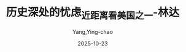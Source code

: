 :PROPERTIES:
:ID:       e15b2a32-a1eb-4241-b729-8dac33238b6c
:END:
#+TITLE: 历史深处的忧虑_近距离看美国之一-林达
#+AUTHOR: Yang,Ying-chao
#+DATE:   2025-10-23
#+OPTIONS:  ^:nil H:5 num:t toc:2 \n:nil ::t |:t -:t f:t *:t tex:t d:(HIDE) tags:not-in-toc
#+STARTUP:  oddeven lognotestate
#+SEQ_TODO: TODO(t) INPROGRESS(i) WAITING(w@) | DONE(d) CANCELED(c@)
#+TAGS:     noexport(n)
#+EXCLUDE_TAGS: noexport
#+FILETAGS: :笔记:lishishenchu:note:ireader:unwashed:

* Unwashed Entries                                                  :noexport:

- 43-47, 标注, 2025 年 10 月 14 日星期二 下午 6:39:09
  #+BEGIN_QUOTE md5: 957f5be67443ced023ab6e37b0a024a4
  好像在作出举手相迎或严词相拒的决定之前，还有一段相当艰苦而漫长的互相了解的路必须去走。否则，轻易称“是”
  显得没有根据，动辄言“不”也容易文不对题。更何况，历史已经规定了它们不可能永远回避。它们都已尝试过这样做，但是，
  眼看着毫无结果，于是，它们又试图相互走近。有时，如果不暂时和自己的习惯思维方式生生拉开一段距离，
  就无法在相互了解的路上走出一步。
  #+END_QUOTE

- 141-144, 标注, 2025 年 10 月 14 日星期二 下午 6:47:56
  #+BEGIN_QUOTE md5: 74afb2994dede36b425fc3955be8cad9
  印象最深的是他们自由自在很放松的心态。“刷盘子”就“刷盘子”，“扛大包”就“扛大包”，美国青年不会在打工时，
  因为觉得自己“屈才”了而痛感命运不公，怨天怨地或自怨自艾。对一个临时工作，他们只在意工资的高低，
  一点没有什么贵贱之想。
  #+END_QUOTE

- 141-145, 标注, 2025 年 10 月 14 日星期二 下午 6:48:21
  #+BEGIN_QUOTE md5: 907849ec2aeb8f716cfdb90e4dfda302
  印象最深的是他们自由自在很放松的心态。“刷盘子”就“刷盘子”，“扛大包”就“扛大包”，美国青年不会在打工时，
  因为觉得自己“屈才”了而痛感命运不公，怨天怨地或自怨自艾。对一个临时工作，他们只在意工资的高低，
  一点没有什么贵贱之想。也许中午为别人端盘子，收别人的小费，到了晚上，坐在酒吧里，就是别人为他服务，
  付给别人小费。他们根本意识不到这里有什么区别。
  #+END_QUOTE

- 193-194, 标注, 2025 年 10 月 14 日星期二 下午 10:54:33
  #+BEGIN_QUOTE md5: 5c1e919297bf2fa2a4e9a156682fd33b
  在大厅里，有一个设计非常聪明的展品，从一个角度看，它是一面巨大的美国国旗，从另外一个角度看，
  它是成百上千世界上各个不同种族的移民照片。它告诉你，这些人的总和，就是美国。
  #+END_QUOTE

- 221-222, 标注, 2025 年 10 月 14 日星期二 下午 10:57:07
  #+BEGIN_QUOTE md5: 360bc939a76c9f7d9f7a244028954f09
  实际上，一些华裔看不起黑人，常常只是因为黑人比他们穷；他们讨厌犹太人，常常只是嫉妒犹太人比他们更有成就。
  #+END_QUOTE

- 264-267, 标注, 2025 年 10 月 14 日星期二 下午 11:02:40
  #+BEGIN_QUOTE md5: 463039b6903a70124080e94043597904
  来这里以前，我们对美国是世界各民族的大熔炉之类的说法也是耳熟得很，可是，从来没有设身处地想过，
  在这么一个大熔炉里头，怎么个活法？到了这里，有的美国人说，这不是“大熔炉”，这是一个“蔬菜沙拉锅”，
  在里头搅拌了半天，青菜还是青菜，萝卜还是萝卜。不管是“大熔炉”也好，是“蔬菜沙拉锅”也好，真的置身其中，
  那种怪怪的感觉真不由你不时时感叹不已。
  #+END_QUOTE

- 377-380, 标注, 2025 年 10 月 15 日星期三 上午 7:57:01
  #+BEGIN_QUOTE md5: 6c8a851740356cc8e8d76150fc3a9378
  华裔同情的焦点几乎全部在这一对“不幸的父母”身上，觉得他们孩子已经被带走了，居然还要面临一场官司，确实不幸之极。
  但是，美国的法律在这一类的问题上，关注的焦点几乎全部在孩子一边。它也有它的道理：孩子还不能保护自己，
  法律当然要站在孩子这一边。
  #+END_QUOTE

- 386-388, 标注, 2025 年 10 月 15 日星期三 上午 7:57:42
  #+BEGIN_QUOTE md5: 3842b22ddbc8ea5d2374500538b95825
  我们在中国进一个工作单位所填的正常表格，上面总是有年龄、籍贯、性别、民族、本人成分、家庭成分、何时入团、
  何时入党、何年何时何地受过何种处分等等条款，如果，在美国一个雇主给你递上这么一张表格，你拿着就可以对他说
  “咱们法庭上见”了。
  #+END_QUOTE

- 397-398, 标注, 2025 年 10 月 15 日星期三 上午 8:02:38
  #+BEGIN_QUOTE md5: e7622302eb45ce361d29f8cc5795ea72
  1967 年的“雇员年龄歧视法”，又规定了不得对年龄四十岁以上的公民在雇用上歧视，从此，雇主就连年龄也不能打听了。
  #+END_QUOTE

- 383-386, 标注, 2025 年 10 月 15 日星期三 上午 8:05:00
  #+BEGIN_QUOTE md5: 308eec0b563bcc31611b19824ef15ced
  对于美国这样一个典型的资本主义社会，当老板的是不是就非常自由呢？我举一个例子：如果你找工作去面试，
  雇主问你的年龄，是违法的；问你是不是有什么残疾，是违法的；问你的婚姻状况，是违法的；问你的出生地和移民情况，
  是违法的；问你有没有孩子，是违法的；问你是否被逮捕过，是违法的……
  #+END_QUOTE

- 407-408, 标注, 2025 年 10 月 15 日星期三 上午 8:09:30
  #+BEGIN_QUOTE md5: aa686a670d1ed889bbcd3956fa28c890
  1991 年，美国再一次制定新的民权法案。把雇主和雇员在发生民权官司时，提供证据的负担重新放到雇主一边。
  #+END_QUOTE

- 449-451, 标注, 2025 年 10 月 15 日星期三 上午 8:12:57
  #+BEGIN_QUOTE md5: 6f2d49813ae497987d98fa06f2d397a0
  你进入一个地区生活，也就必须遵从这个地方人民的公约，如果你不喜欢，你有搬家的自由，但是没有在当地违法的“自由”。
  #+END_QUOTE

- 445-446, 标注, 2025 年 10 月 15 日星期三 上午 8:13:08
  #+BEGIN_QUOTE md5: be8da36f005f71e68719493a99069b44
  这些法律法规对于美国人，是一个个不同地区的人们共同生活的公约，地方法律的改变，往往需要经过当地的公民投票。
  #+END_QUOTE

- 451-452, 标注, 2025 年 10 月 15 日星期三 上午 8:13:26
  #+BEGIN_QUOTE md5: 1252fbb6620244f5bcbb266256c3dc1f
  在美国多如牛毛的法律之下，我们发现，中国人常常以“好”、“不好”、“坏”这样的字眼去作道德评判的事情，
  在这里往往是通过立法尽量把它归入法律的范畴，并且使之深入人心。
  #+END_QUOTE

- 453-454, 标注, 2025 年 10 月 15 日星期三 上午 8:13:37
  #+BEGIN_QUOTE md5: a0f7de5eef3764761b4bec5d7525735c
  和美国人聊天，立即发现我们和他们之间有一个很大差别，就是我们在评论一件事情“好”和“不好”的时候，
  他们经常只是简单地说：“这是合法的”以及“这是非法的”。
  #+END_QUOTE

- 451-454, 标注, 2025 年 10 月 15 日星期三 上午 8:13:48
  #+BEGIN_QUOTE md5: 9fc6faedb6c61b8cfbca068ce595b431
  在美国多如牛毛的法律之下，我们发现，中国人常常以“好”、“不好”、“坏”这样的字眼去作道德评判的事情，
  在这里往往是通过立法尽量把它归入法律的范畴，并且使之深入人心。所以，刚来的时候，和美国人聊天，
  立即发现我们和他们之间有一个很大差别，就是我们在评论一件事情“好”和“不好”的时候，他们经常只是简单地说：
  “这是合法的”以及“这是非法的”。
  #+END_QUOTE

- 463-467, 标注, 2025 年 10 月 15 日星期三 上午 8:15:52
  #+BEGIN_QUOTE md5: 9eacc4473382bb75527f489ec35784ec
  美国人认为，假如一个人最基本的权利能够得到保障，他就是自由的。可以自由地思想，不必担心受到禁止和压制；
  可以自由地获取各种知识和信息，不必担心受到限制；可以自由地表达自己的意见，不必担心受到威胁；
  可以自由地进行创造，不必担心受到约束；可以自由地在自己的土地上生活，不必担心家园受到入侵和破坏；
  可以在法律的范围内自由地做任何事情，不必担心受到诬陷和冤狱；而且，在这一切受到威胁的时候，可以请求法律的保护，
  甚至有权利拿起枪来捍卫自己的自由。
  #+END_QUOTE

- 486-487, 标注, 2025 年 10 月 15 日星期三 上午 8:22:41
  #+BEGIN_QUOTE md5: f8a582993ce1774696805a4e86122c67
  所以，与其说这是一场反抗殖民者的战争，还不如说这是一场官逼民反，要求地方独立自治的国内战争。
  #+END_QUOTE

- 500-502, 标注, 2025 年 10 月 15 日星期三 上午 8:24:11
  #+BEGIN_QUOTE md5: 1f137cb1c18651838e5b0499b76f7728
  也许，在当时美国人的概念中，他们已经是“自由独立的美国”了。在他们看来，总统不是什么必要条件，
  中央政府也不是什么必要条件，他们有关自由独立的美国的理想，才是一个必要条件。
  #+END_QUOTE

- 500-503, 标注, 2025 年 10 月 15 日星期三 上午 8:24:23
  #+BEGIN_QUOTE md5: 4fcf31022476c76ae14d10485ccb6d85
  也许，在当时美国人的概念中，他们已经是“自由独立的美国”了。在他们看来，总统不是什么必要条件，
  中央政府也不是什么必要条件，他们有关自由独立的美国的理想，才是一个必要条件。他们认为，
  当他们向全世界宣布他们的理想的这一天起，美国就已经建立起来了。
  #+END_QUOTE

- 510-512, 标注, 2025 年 10 月 15 日星期三 上午 8:25:25
  #+BEGIN_QUOTE md5: eb0a6e18a9c6661ea40db522b29577ad
  他们在《独立宣言》中说：“我们认为下面这些真理是不言而喻的：人人生而平等，造物主赋予他们一些不可剥夺的权利，
  其中包括生命权、自由权和追求幸福的权利，为了保障这些权利，人类才在他们中间建立政府”，
  #+END_QUOTE

- 512-514, 标注, 2025 年 10 月 15 日星期三 上午 8:26:11
  #+BEGIN_QUOTE md5: 72d05ecad65e3832ca79cdb47b5495bf
  美国的建国者通过这个宣言明确表示，政府是人民为了保护自己的天赋权利才组织起来的，一旦
  “任何形式的政府对这些目标具有破坏作用时，人民有权力改变和废除它”。
  #+END_QUOTE

- 535-537, 标注, 2025 年 10 月 15 日星期三 上午 8:32:43
  #+BEGIN_QUOTE md5: 33cfba71907383cf2d58f10be74fd8d5
  但是有一点是可以肯定的，美国的建国者确是一批真正热爱自由的理想主义者，他们的作为，
  尤其是他们在得到这个国家之后的作为，为美国成为一个自由国家奠定了基础，
  为美国人和千千万万个即将来到这个国家的移民的自由奠定了基础。
  #+END_QUOTE

- 543-545, 标注, 2025 年 10 月 15 日星期三 上午 8:34:42
  #+BEGIN_QUOTE md5: 980370d6363482364a05a10b868a936a
  他们认为，国家机器自有它自己的运转机制，只要建立起来，它就会成千上百年地运转下去。万一走上歧途，
  小小百姓根本很难与之匹敌。
  #+END_QUOTE

- 561-565, 标注, 2025 年 10 月 15 日星期三 上午 8:36:37
  #+BEGIN_QUOTE md5: ce5867abd7475487d50ed2f99dd2ef16
  权利法案》就是在这样的情况下诞生的。它旨在限制联邦政府权力的无限扩张，防止联邦政府干涉和剥夺美国人民的自由。
  从此由宪法所支撑的美国变成了一个设计精巧的结构，政府和人民时时处于互相制约的状态之中。
  这个运转结构也是美国稳定的原因之一：政府时时处于强有力的监督之下，它就不容易在错误的道路上走得太远，
  甚至发生大滑坡；同时，人民有了充分的自由，他们有了表达意愿的渠道以及宣泄情绪的出口，
  也就不容易积怨至深从而产生爆发性的破坏力。
  #+END_QUOTE

- 581-583, 标注, 2025 年 10 月 15 日星期三 上午 8:38:36
  #+BEGIN_QUOTE md5: b119b686240ab4ee332b669378afbef3
  所以，看到了美国的自由之后，我们常常说，自由实在不是什么罗曼蒂克的东西，这只不过是一个选择，
  是一个民族在明白了自由的全部含义，清醒地知道必须付出多少代价，测试过自己的承受能力之后，作出的一个选择。
  #+END_QUOTE

- 584-586, 标注, 2025 年 10 月 15 日星期三 上午 8:39:02
  #+BEGIN_QUOTE md5: 2f0ee70f46991b01a2f8f13c0a9ac7ec
  在不同的时代，自由所经受的冲击和支付的代价是不同的，人们的认识程度和承受能力也是不同的。
  当必须支付的代价超过了承受能力，人们往往会选择放弃一部分自由。自由和代价是两个分不开的话题。
  #+END_QUOTE

- 619-620, 标注, 2025 年 10 月 15 日星期三 上午 8:41:50
  #+BEGIN_QUOTE md5: 2c47567e14ef49e777b13ad7c22757d7
  但是他宁可相信那些三十年前的宣传品，也不愿意让留学生们那些扫兴的故事搅了他十九岁的乌托邦好梦。
  #+END_QUOTE

- 625-627, 标注, 2025 年 10 月 15 日星期三 上午 8:44:40
  #+BEGIN_QUOTE md5: 572bcd814df0a082e5d831833301c2f0
  的《权利法案》。它的第一条就是：“国会不得制定有关下列事项的法律：确立一种宗教或禁止信教自由；
  剥夺言论自由或出版自由；或剥夺人民和平集会及向政府要求申冤的权利。”
  #+END_QUOTE

- 625-627, 标注, 2025 年 10 月 15 日星期三 上午 8:44:44
  #+BEGIN_QUOTE md5: cb56690a090bbf93473b6c14f2778626
  的《权利法案》。它的第一条就是：“国会不得制定有关下列事项的法律：确立一种宗教或禁止信教自由；
  剥夺言论自由或出版自由；或剥夺人民和平集会及向政府要求申冤的权利。”一般认为，在整个宪法修正案中，
  这是最重要的一条。
  #+END_QUOTE

- 629-630, 标注, 2025 年 10 月 15 日星期三 上午 8:44:52
  #+BEGIN_QUOTE md5: 5e1b9c301bb52d33ed8c7f93a1104902
  宪法第一修正案的第一句，即“国会不得制定有关下列事项的法律”，简称“不得立法”条款，是美国宪法和宪法修正案的灵魂。
  #+END_QUOTE

- 644-645, 标注, 2025 年 10 月 15 日星期三 上午 8:51:25
  #+BEGIN_QUOTE md5: 2d1bcea3da653743de4e4f4c8fbfb040
  美国人心中的言论自由，与真理不真理根本不沾边。美国的《权利法案》第一修正案的关键就是：言论自由与真理完全无关。
  #+END_QUOTE

- 645-648, 标注, 2025 年 10 月 15 日星期三 上午 8:51:44
  #+BEGIN_QUOTE md5: 63c13c491317f9a7b3961b77cbbdb757
  很多国家的宪法都有言论自由这一条，并不是什么稀罕玩意儿。那么，美国的《权利法案》有什么特殊的地方呢？
  它的特点就是规定了政府不得立法剥夺这种自由。也就是说，政府不能借口紧急状态、战争状态或其他任何非常状态，
  去剥夺或限制人民的宗教、言论及出版自由。
  #+END_QUOTE

- 648-650, 标注, 2025 年 10 月 15 日星期三 上午 8:52:51
  #+BEGIN_QUOTE md5: 556d41b15829d735d3db61e4f9d25cb5
  他们认为，这些自由是基本人权，即，这是一个人与生俱来的天赋权利。如言论自由，只要是一个人，
  就有表达自己思想的权利，这跟发表言论的这个人是好人还是恶棍没有关系，
  这和表达出来的东西是真理还是谬误也毫不相干。
  #+END_QUOTE

- 648-652, 标注, 2025 年 10 月 15 日星期三 上午 8:53:08
  #+BEGIN_QUOTE md5: 4dec22aab80573eb0036b60dfb8b691d
  他们认为，这些自由是基本人权，即，这是一个人与生俱来的天赋权利。如言论自由，只要是一个人，
  就有表达自己思想的权利，这跟发表言论的这个人是好人还是恶棍没有关系，
  这和表达出来的东西是真理还是谬误也毫不相干。哪怕他的思想是彻头彻尾的谬误，哪怕假设有一种方法，
  可以鉴定出他的思想不论在过去、现在和将来都绝对是谬误，他作为一个人，还是有权利说出他的想法来。说出来，
  是合法的。
  #+END_QUOTE

- 672-674, 标注, 2025 年 10 月 15 日星期三 上午 8:56:47
  #+BEGIN_QUOTE md5: f717e8002ce5b2cd3ff6ca0f809baf4d
  马丁·路德·金是诺贝尔和平奖的获得者。他认为“手段代表了在形成之中的理想和在进行之中的目的，
  人们无法通过邪恶的手段来达到美好的目的，因为手段是种子，目的是树”。因此，他的演说一直是非常理性的。
  #+END_QUOTE

- 696-696, 标注, 2025 年 10 月 15 日星期三 上午 8:58:31
  #+BEGIN_QUOTE md5: 52f3e6a0c5fcfd83822a6952ff305576
  过激的言论同样在宪法保护的范围之内。
  #+END_QUOTE

- 738-742, 标注, 2025 年 10 月 15 日星期三 下午 12:46:26
  #+BEGIN_QUOTE md5: 63cf2f93f9de3bd4387a3f37de694a8f
  这种历史的巨大进步，和最高法院在解释宪法对于言论自由的条款时，所作出的“清楚和现实的危险测定”，以及规定这种
  “危险”以“迫在眉睫”为标准，是分不开的。如果没有这一条，只要是对美国政府不满，
  或是呼吁大家起来反对联邦政府的某项政策的言论，都很难逃脱“颠覆政府”的罪名，更不要说像美国共产党这样公然主张
  “武装斗争”的政党，也赢得一席合法地位了。有了以上的原则和标准之后，美国几乎杜绝了以言论获罪。
  #+END_QUOTE

- 743-744, 标注, 2025 年 10 月 15 日星期三 下午 12:46:48
  #+BEGIN_QUOTE md5: 883a674a9b47c882eac6bd6f40c66b6e
  美国几乎没有什么地下的秘密政党，因为不再有这个必要。“政党们”发现自己都可以堂而皇之地站在大街上，
  宣传自己哪怕是要求大家起来“暴力革命”的主张。
  #+END_QUOTE

- 743-745, 标注, 2025 年 10 月 15 日星期三 下午 12:46:59
  #+BEGIN_QUOTE md5: 1e2efb2d7da556df0af89c72e5c77669
  美国几乎没有什么地下的秘密政党，因为不再有这个必要。“政党们”发现自己都可以堂而皇之地站在大街上，
  宣传自己哪怕是要求大家起来“暴力革命”的主张。这样，也就没有了某个“地下政党”和美国联邦政府作“地下斗争”
  的所有惊险故事。所有与这种故事有关的血腥气也就都不存在了。
  #+END_QUOTE

- 754-757, 标注, 2025 年 10 月 15 日星期三 下午 1:23:52
  #+BEGIN_QUOTE md5: 894dc4af37d2c8381f87af65429a915c
  当三 K 党变得很不得人心，成了极少数的时候，竟轮到他们也想利用“言论自由”这一条来求生存了。你也许要问，像三 K
  党这样的在历史上臭名昭著的团体，也允许他们公开言论吗？我前面已经说过，美国的言论自由与言论的内容无关，
  与言论的正确与否无关，与真理还是谬误无关。
  #+END_QUOTE

- 883-886, 标注, 2025 年 10 月 15 日星期三 下午 1:35:29
  #+BEGIN_QUOTE md5: 0803800351ff422253672a1a617d2e9d
  在本世纪，美国的荷尔姆斯法官曾经就类似观点提出过很形象化的比喻，他把它称为言论的“战场化”和“市场化”。他认为，
  与其让不同的观点像在战场上一样殊死决斗，一方一定要扼杀另一方，那还不如把这些言论抛入“市场”，让他们去竞争，
  看看到底哪一种观点能被大家所接受。同意这一理论的人相信，宪法第一修正案的力量所在，
  正是让大家分享言论自由的理想和它的原则。
  #+END_QUOTE

- 880-882, 标注, 2025 年 10 月 15 日星期三 下午 1:35:38
  #+BEGIN_QUOTE md5: 2363bce0378d17f76a35664001120f02
  她说：“我憎恨他们（三 K 党）的某些作为和某些言论，但是我不憎恨这些人……我认为应该从教育中学习，
  不应该抑止任何声音。从最反面的人那里我也学到过东西。我可以不赞成某一观点，
  但是这并不意味着这一观点就不应该发表，或者说，我就不应该去听。我相信正确的观点最后终会被大家所接受。”
  #+END_QUOTE

- 892-892, 标注, 2025 年 10 月 15 日星期三 下午 1:36:15
  #+BEGIN_QUOTE md5: 7f05d3d61762a412c7b87b17653931f0
  必须听那些听不下去的话，“这正是我们必须为自由支付的代价”。
  #+END_QUOTE

- 889-891, 标注, 2025 年 10 月 15 日星期三 下午 1:36:22
  #+BEGIN_QUOTE md5: b2fa00245f590e3a5c149e4e22aefc73
  自由言论就是自由言论，对于流行观点和非流行观点都是一样的。我们不可能一边宣称这是一个自由的国家，
  一边又把言论划为可接受的和不可接受的两部分。
  #+END_QUOTE

- 889-892, 标注, 2025 年 10 月 15 日星期三 下午 1:36:30
  #+BEGIN_QUOTE md5: 7bc83cbce8d0e773935f86197b783bab
  自由言论就是自由言论，对于流行观点和非流行观点都是一样的。我们不可能一边宣称这是一个自由的国家，
  一边又把言论划为可接受的和不可接受的两部分。如果有一种检查制度可以把三 K 党从电视里剔出去，那么，
  同样的制度也许早就把马丁·路德·金的讲话从亚拉巴马州剔出去了。”必须听那些听不下去的话，
  “这正是我们必须为自由支付的代价”。
  #+END_QUOTE

- 895-896, 标注, 2025 年 10 月 15 日星期三 下午 1:36:58
  #+BEGIN_QUOTE md5: 734aa6c7bcd309270aa7f631b5ebeb88
  对于这个问题，我觉得斯蒂芬·潘弗回答得很聪明，他说：“如果你因为害怕一个不自由的时代，
  因此就不给他们言论自由的话，那么，这个不自由的时代已经开始了。是你自己给它开了头。”
  #+END_QUOTE

- 926-927, 标注, 2025 年 10 月 15 日星期三 下午 6:20:31
  #+BEGIN_QUOTE md5: b9639f1e0cf96d85cc35f7c1b31c4012
  言论自由的关键是什么呢？我想，关键就在于它的“内容中性”原则，就是要把“真理”二字坚决地摈弃在言论自由的大门之外。
  #+END_QUOTE

- 931-933, 标注, 2025 年 10 月 15 日星期三 下午 6:20:48
  #+BEGIN_QUOTE md5: 36b914ac844c8e395d3beb1fe3ed9299
  只要不坚持“言论中性”，只要以为言论自由的目的只是为了追求真理，那么，就无法避免这样的情况发生：终有一日，
  在理论和现实上，都无法阻挡一个或数个权威在手的人物，或是一群所谓的“大多数”，出来把自己宣布为“真理”，
  而扼杀别人的言论自由。
  #+END_QUOTE

- 934-936, 标注, 2025 年 10 月 15 日星期三 下午 6:24:14
  #+BEGIN_QUOTE md5: 51dc34c771f4bd14e483a1ffcd9189d7
  在美国，“言论自由”和“追求真理”之间的界限，是划得非常清楚的。在这里，这是两件完全不相干的事情。
  言论自由只有一个目的，保证每个人能够说出他自己的声音，保证这个世界永远有不同的声音。而绝不是希望到了某一天，
  人们只发出一种声音，哪怕公认为这是“真理的声音”。
  #+END_QUOTE

- 1008-1010, 标注, 2025 年 10 月 15 日星期三 下午 6:30:31
  #+BEGIN_QUOTE md5: 31780d3171d018376778a8a081d94e9a
  不知道你看了有没有吓一跳，我反正第一次看的时候，是真的问了好几遍：这样的出版物真的是合法的吗？在美国，
  确实没有人能够禁止这样的宣传，因为它只算是抽象的指导原则，而不是正在具体实施的一项恐怖行动计划，没有“迫在眉睫”
  的危险。所以，就还没有走出这个国家所规定的言论自由的范围。
  #+END_QUOTE

- 1095-1099, 标注, 2025 年 10 月 15 日星期三 下午 6:37:47
  #+BEGIN_QUOTE md5: 1e1ea69408140bd060dd03ee47c7eca2
  美国联邦调查局大楼 近九十年来，联邦调查局已经发展成了美国最大的联邦机构，每年的经费高达十五亿美元，
  拥有两万两千名雇员，六十个分局遍布全国，另有十五个国外分支机构。
  拥有全世界最大的指纹中心以及全世界最先进的实验室。它在打击美国的犯罪上起了重大作用。但是，
  美国人很少有以此感到自豪的。因为，调查机构越发达，他们越感到自由受到威胁。
  这也就是美国人对反恐怖法始终不能放心的缘故。
  #+END_QUOTE

- 1091-1093, 标注, 2025 年 10 月 15 日星期三 下午 6:37:59
  #+BEGIN_QUOTE md5: 0fb83120de964e81236b2f6bcbcb3ece
  在犯罪的攻击下，国会在 1907 年终于让步，同意成立一个二十人编制的针对国内犯罪问题的调查局。现在看来，
  国会当初的顾虑并不是毫无道理的，美国老百姓始终对联邦调查局忧心忡忡也不能说是过虑。因为，
  美国的建国者在两百年前就已经知道，
  #+END_QUOTE

- 1091-1094, 标注, 2025 年 10 月 15 日星期三 下午 6:38:04
  #+BEGIN_QUOTE md5: b60ed113a8db37edb465b42e05a9be70
  在犯罪的攻击下，国会在 1907 年终于让步，同意成立一个二十人编制的针对国内犯罪问题的调查局。现在看来，
  国会当初的顾虑并不是毫无道理的，美国老百姓始终对联邦调查局忧心忡忡也不能说是过虑。因为，
  美国的建国者在两百年前就已经知道，国家机器是有它自己的运转机制的，一旦你把它建立起来，就由不得你了。
  #+END_QUOTE

- 1108-1110, 标注, 2025 年 10 月 15 日星期三 下午 6:39:29
  #+BEGIN_QUOTE md5: 1308e659b75449f7fab658abe1d2c484
  在最近美国民意调查的结果中看到，半数以上的美国人依然回答说，他们担心联邦政府侵犯他们的隐私权。
  犯罪有可能夺去一些人的生命，但是，在联邦政府的权力扩张失控的时候，他们有可能失去整个自由。
  #+END_QUOTE

- 1107-1110, 标注, 2025 年 10 月 15 日星期三 下午 6:39:35
  #+BEGIN_QUOTE md5: 122557910f4c27cec7412150a0a54a8f
  在犯罪问题和恐怖主义节节升高，美国国会通过反恐怖法的时候，美国人民担心的是什么呢？
  在最近美国民意调查的结果中看到，半数以上的美国人依然回答说，他们担心联邦政府侵犯他们的隐私权。
  犯罪有可能夺去一些人的生命，但是，在联邦政府的权力扩张失控的时候，他们有可能失去整个自由。
  #+END_QUOTE

- 1117-1120, 标注, 2025 年 10 月 15 日星期三 下午 6:40:33
  #+BEGIN_QUOTE md5: 317c42bc1ea28f7b24fb54f96cc6f706
  其中一名嫌疑犯尼可斯的兄弟，曾经被拘留，可是证据不足马上就被释放了。当记者采访他的时候，
  他在记者面前依然是一套套的反政府理论。但是，美国人还是认为，对于没有参与“行动”的他，
  还是必须给他思想和言论的自由。对于有证据的两名嫌疑犯，美国人也还是打算保护他们作为被告的公民权利，
  为他们寻求一个公平的审判。
  #+END_QUOTE

- 1117-1119, 标注, 2025 年 10 月 15 日星期三 下午 6:40:43
  #+BEGIN_QUOTE md5: 6d9623e2e86c356aa9fe6222405b4e6a
  其中一名嫌疑犯尼可斯的兄弟，曾经被拘留，可是证据不足马上就被释放了。当记者采访他的时候，
  他在记者面前依然是一套套的反政府理论。但是，美国人还是认为，对于没有参与“行动”的他，
  还是必须给他思想和言论的自由。
  #+END_QUOTE

- 1139-1140, 标注, 2025 年 10 月 15 日星期三 下午 6:42:46
  #+BEGIN_QUOTE md5: 968579175b0fcc566a223b3626f21594
  美国的建国者对于建立庞大的国家机器始终是很有顾虑的，他们曾经在不能确定自己有能力把握它之前，
  宁可先选择不要联邦政府。
  #+END_QUOTE

- 1196-1199, 标注, 2025 年 10 月 15 日星期三 下午 6:50:13
  #+BEGIN_QUOTE md5: 5a482900de1f6ec7d46bdbf72b22e9c8
  美国除了权力的横向分割，宪法还把国家政府的权力从竖向切成三条。这是你早就知道的“三权分立”，也就是立法、
  行政和司法的绝对独立。你知道，孟德斯鸠对三权分立有过系统的论述。美国在实行三权分立的时候，做得特别彻底。
  宪法的这样一种设计，就是为了防止其中某一分支的权力过大。因此，
  总是使得每一个分支的行动都必须受到其他分支的检验。
  #+END_QUOTE

- 1229-1232, 标注, 2025 年 10 月 15 日星期三 下午 11:23:30
  #+BEGIN_QUOTE md5: dd5497b8b49ec03f3a8c4acf39fa6c25
  美国宪法的文本，二百多年来没有做过一字修改，它的基本内容非常稳定。它所增加的内容都是以“修正案”
  的形式补充进去的，《权利法案》就是整个宪法修正案的前十条。对于修正案的增加，美国国会也非常谨慎。从 1789 年以来，
  尽管曾经有三千多条修正案被提出，但是，至今为止，美国国会只通过了二十六条宪法修正案。
  #+END_QUOTE

- 1233-1234, 标注, 2025 年 10 月 15 日星期三 下午 11:24:01
  #+BEGIN_QUOTE md5: 25577ae9bc3d96b407616ca465e9428f
  你有时候会发现它有许多相互矛盾的提法和做法，这是因为它分权的结果。当初建立这个制度的人，就是要达到这样一个
  “没有一个人可以自己说了算”的效果。
  #+END_QUOTE

- 1259-1262, 标注, 2025 年 10 月 15 日星期三 下午 11:26:50
  #+BEGIN_QUOTE md5: b61bf1d6f83bf92bc489153cedb5cb84
  说起美国政府关门，还有一个有意思的小插曲。电视台在政府关门的时候采访了一些美国小朋友，
  问他们对政府关门有什么看法，一个小孩子很自然地就说，他们（指总统和议员们）拿了工资却做不好工作，
  应该把他们给解雇了。一副理所当然的“小主人”的态度，这就是美国的基本教育。
  #+END_QUOTE

- 1272-1273, 标注, 2025 年 10 月 15 日星期三 下午 11:29:07
  #+BEGIN_QUOTE md5: 6c37b627c8161bf3de4ffc307d6c9977
  美国的最高法院又是什么样的呢？法院的最高原则是司法独立，它谁也不靠，谁也不帮，谁也不听，可以说是高高在上。
  #+END_QUOTE

- 1291-1296, 标注, 2025 年 10 月 15 日星期三 下午 11:31:49
  #+BEGIN_QUOTE md5: 07c3114f12294d70459df1ebaaa72302
  所有的大法官，包括对某一项判决持反对意见的在内，都要对自己经手的每一个法案或是案子写下一段评语，
  这些评语都是作为历史文件存档的。因此，查看这些大法官的评语，不仅可以了解美国的历史案件，
  还可以看出美国对于宪法的认知进步。 每次看这些美国大法官的评语，你都可以看到思想、智慧和理性的力量。
  你可以看到，在不同的历史阶段，美国的大法官们也受到不同的历史局限，但是，在他们可能做到的范围内，
  他们已经尽了最大的努力去做理性的思考。
  #+END_QUOTE

- 1332-1334, 标注, 2025 年 10 月 16 日星期四 上午 7:37:12
  #+BEGIN_QUOTE md5: 68bec708e461de737d16e37ff5e5708c
  我有时候真的觉得这个国家不可思议，它的人种的纷杂、内容的丰富，使你感觉它是一本永远读不完的书，
  它常会意外地送你一份惊奇，你在这里可能因为种种原因感到失望，但是绝不会是因为单调。
  #+END_QUOTE

- 1391-1393, 标注, 2025 年 10 月 16 日星期四 上午 7:42:23
  #+BEGIN_QUOTE md5: a6a157bf5c5b82e8dbfc6a0f6f1e61de
  有关新闻和国家安全，美国的开国者之一托马斯·杰弗逊认为：“最终的安全是在新闻自由之中。”我想，他的意思是说，
  当一切都是公开的，一切都在全民的监督之下，就不再有阴谋，就可以最大限度地减少腐败，
  可能发生的错误决策将会尽早地被纠正，这样的国家，它的安全才是有保证的。这样
  #+END_QUOTE

- 1418-1421, 标注, 2025 年 10 月 16 日星期四 上午 7:44:58
  #+BEGIN_QUOTE md5: 60a33f95d10a7e578baee30126dd8f6a
  他们认为，整个旧的安全概念在此领域都行不通。他们引用了爱因斯坦的一段话：“通过原子能的释放，
  我们这一代给这个世界带来了自人类历史发明火以来最具变革性的力量。这个宇宙的基本能量，
  已经不再适合可以被抛弃的狭窄民族主义的概念。因为，现在已经谈不上保密，也谈不上防卫了。这一切都已经无法控制，
  除非能够唤醒人类的良知和坚韧。”
  #+END_QUOTE

- 1481-1482, 标注, 2025 年 10 月 16 日星期四 上午 7:50:42
  #+BEGIN_QUOTE md5: f9f1dd7191f7e781b68bc78849617edb
  使我们感到吃惊的，并不是一个“反恐怖法”草案所反映出来的问题，
  而是美国人对于所有的立法和案例所涉及到的公民自由和公民权利问题所持有的认真态度，
  惊叹他们的持久的顽强和理性的思索。
  #+END_QUOTE

- 1501-1504, 标注, 2025 年 10 月 16 日星期四 上午 7:52:49
  #+BEGIN_QUOTE md5: 7c83773f50a813033995bab8da2f20e2
  上，这就是美国人今天对待任何一个民权案件的基本态度。发生的任何一件侵犯公民权利的事件，他们的态度就是：
  它如果可能发生在一个美国公民身上，那么，它也就可能发生在我们自己身上。所以，在美国，对于这一类问题，
  会有很多人挺身而出。尽管他们和这一个公民并不相识，甚至，也许他们并不喜欢这个人。
  #+END_QUOTE

- 1554-1557, 标注, 2025 年 10 月 16 日星期四 上午 7:56:35
  #+BEGIN_QUOTE md5: 9d002742a928afe1f407a57208d54356
  他们中间有很多人，也并不赞成一定要以这样的方式讨论核问题，可以说，他们中的大多数人，
  都深切担忧也不愿看到政府所警告的可能发生的严重后果。但是，他们还是坚决站到了支持《进步》杂志社的一方。我感到，
  他们真正在心中无法平息的，是对于美国政府将要突破这个国家最重要的一条防线的恐惧。
  #+END_QUOTE

- 1553-1557, 标注, 2025 年 10 月 16 日星期四 上午 7:56:43
  #+BEGIN_QUOTE md5: 4c7cff99409a8f933684859f29c13779
  ，他们所在乎的，不仅是一篇文章作者的权利，也不仅是一个杂志社的权利，尽管他们很看重这种权利。他们中间有很多人，
  也并不赞成一定要以这样的方式讨论核问题，可以说，他们中的大多数人，
  都深切担忧也不愿看到政府所警告的可能发生的严重后果。但是，他们还是坚决站到了支持《进步》杂志社的一方。我感到，
  他们真正在心中无法平息的，是对于美国政府将要突破这个国家最重要的一条防线的恐惧。
  #+END_QUOTE

- 1561-1564, 标注, 2025 年 10 月 16 日星期四 上午 7:57:38
  #+BEGIN_QUOTE md5: 22a4fdaaece983843cd22b120fce671b
  你经常问的问题是：什么是美国的自由。我最想告诉你的总是：什么是美国自由的代价。在新闻自由这个问题上，
  如果忽略一些次要的问题和争执，将会对新闻自由形成最大威胁的，就是国家利益。因为在上述案件中你可以看到，
  真正能够对新闻自由构成威胁，真正有可能迫使新闻自由让步的，就是国家利益。可以说，在某种意义上，
  新闻自由和国家利益是互为代价的。美国人始终站在两难之间，安全与自由。
  #+END_QUOTE

- 1576-1577, 标注, 2025 年 10 月 16 日星期四 上午 7:59:12
  #+BEGIN_QUOTE md5: 4e1ff6355b61cdbc2cd8b8aec53b8d1a
  因此，一旦“国家利益”这个重磅炸弹能够有朝一日炸开宪法第一修正案的一个缺口，
  整个美国的新闻自由就很可能全线崩溃了。
  #+END_QUOTE

- 1581-1584, 标注, 2025 年 10 月 16 日星期四 上午 8:01:20
  #+BEGIN_QUOTE md5: 49afbddcf5367b64cd58154360eb1052
  他们认为，这个社会从根本上的运作正常，才是他们继续这样自由自在生活下去的保障，
  而新闻监督是整个游戏规则在操作过程中最强有力的约束力量。如果没有这样的约束，一个聚集了巨大财富的美国政府，
  会迅速腐败下去，一个拥有强大权势的美国政府，会很容易地制造一些借口，轻易地拿走老百姓的那点自由。
  这是二百多年来，他们感到真正应该害怕的东西。
  #+END_QUOTE

- 1620-1623, 标注, 2025 年 10 月 16 日星期四 上午 8:05:05
  #+BEGIN_QUOTE md5: 213b1053549cdfe6a44c70117088cf45
  最高法院一致通过推翻了初级法院的判决。并且，针对公职人员提出的诽谤案，第一次宣布了一条非常重要的原则，就是，
  当公职人员遇到不实的批评而受到伤害的时候，他不能以诽谤罪要求赔偿金，除非他能够提出证据，证明这是出于
  “真实的恶意”。
  #+END_QUOTE

- 1624-1625, 标注, 2025 年 10 月 16 日星期四 上午 8:05:22
  #+BEGIN_QUOTE md5: 9be23b13e37e7bcc764f7a5b6a4af2b6
  法庭同时指出：在自由辩论中，发生失误是不可避免的，必须保护新闻界有“喘气的空间”，使他们有可能生存下去。
  #+END_QUOTE

- 1625-1626, 标注, 2025 年 10 月 16 日星期四 上午 8:05:39
  #+BEGIN_QUOTE md5: d63e77d145143540af64becadecd7e8b
  在三年以后的另外两个案子中，美国最高法院又把这一原则从“公职人员”扩大到了“公众人物”。
  #+END_QUOTE

- 1624-1626, 标注, 2025 年 10 月 16 日星期四 上午 8:05:52
  #+BEGIN_QUOTE md5: 01a9f618e8866f6364ecfbc5a1d494f8
  法庭同时指出：在自由辩论中，发生失误是不可避免的，必须保护新闻界有“喘气的空间”，使他们有可能生存下去。
  在三年以后的另外两个案子中，美国最高法院又把这一原则从“公职人员”扩大到了“公众人物”。在 1986 年，
  这一原则再一次扩大到“卷入公众事物”的普通人。
  #+END_QUOTE

- 1634-1635, 标注, 2025 年 10 月 16 日星期四 上午 8:07:04
  #+BEGIN_QUOTE md5: 89d12e9f4b1f706ed8752d3b12b98ff6
  诽谤罪被陪审团否决了。他们的理由是，这种东西一看就知道是胡闹的，根本不会有人当真，也就谈不上什么诽谤。
  #+END_QUOTE

- 1647-1652, 标注, 2025 年 10 月 16 日星期四 上午 8:09:19
  #+BEGIN_QUOTE md5: 453f2100a34b3eac1c73d0e199b2bd46
  这个案子的首席法官讲的一段话让我一直很难忘记。公众人物是经常受到讽刺挖苦、漫画化甚至丑化的。他说，
  考虑到宪法第一修正案的普遍原则，我根本就没打算提供一个例外，让它在这种事情的对错中间划上一条界限。也就是说，
  对于美国的最高法院，诽谤罪问题的解决毕竟是有一个明确的目标的，这就是宪法第一修正案所寻求的目标，
  确保新闻监督的功能，以维持社会的健康正常运作。因此，在最高法院判案的时候，就可以避开细节的纠缠，
  避开在低一层次的是与非之间划界限，而做出高一层次的原则性判决。
  #+END_QUOTE

- 1669-1671, 标注, 2025 年 10 月 16 日星期四 上午 8:11:49
  #+BEGIN_QUOTE md5: e2608a7936d9aabeb33e90b73097e000
  色情读物也受到宪法第一修正案的保护，同在言论自由的范围之内。我已经介绍过，言论自由的关键是言论的“内容中性”，
  对于各种宣传，它只是简单地交给民众自己去判断。
  #+END_QUOTE

- 1750-1752, 标注, 2025 年 10 月 16 日星期四 上午 8:19:07
  #+BEGIN_QUOTE md5: 26b95b3949007009da5698f4f2576536
  各大软件公司也在设计各种管制软件。最近设计出来的一种软件，五十美元一个，是家用的。
  家长们可以用来装在自己的电脑里，据说基本上可以阻挡所有的色情信息。这样的东西出得很快，因为准保能挣钱。
  #+END_QUOTE

- 1752-1752, 笔记, 2025 年 10 月 16 日星期四 上午 8:19:31
  #+BEGIN_QUOTE md5: 17e0070ff0a11dd471d60c60033fe83f
  绿坝 哈哈
  #+END_QUOTE

- 1792-1796, 标注, 2025 年 10 月 16 日星期四 上午 8:53:19
  #+BEGIN_QUOTE md5: 8de25cd98541fb056d2f92395e14b457
  这里，政党只是一种团体，同样的团体在美国有成千上万，有宗教团体、学术团体，由各种各样目标、观点、信仰、
  兴趣等等原因而凑在一起的团体。它们之间，有大小的区别，而没有什么贵贱高下之别。在美国人的概念里，政党，
  只不过是对美国的各项方针政策目标有兴趣而凑在一起的一帮人而已，也是诸多团体中的一种。在层次上，
  一个党员并不比一个“鲸鱼协会”或“野狼协会”会员显得更“高级”。
  #+END_QUOTE

- 1974-1976, 标注, 2025 年 10 月 16 日星期四 下午 1:27:46
  #+BEGIN_QUOTE md5: 041f1764bec08ee3c1bfe40d81200656
  人们只是围绕着两百多年前定下的原则，尽他们的努力去实行。每一个时代都有它的限制，也都会带来它的新问题。也许，
  重要的并不是今天的认识，而是不断思考和认识的过程。
  #+END_QUOTE

- 1974-1976, 标注, 2025 年 10 月 16 日星期四 下午 1:27:53
  #+BEGIN_QUOTE md5: 6a9ed420e3c0aa7be004c0d3be486faa
  在美国有许多问题都并没有一个最终的定论。人们只是围绕着两百多年前定下的原则，尽他们的努力去实行。
  每一个时代都有它的限制，也都会带来它的新问题。也许，重要的并不是今天的认识，而是不断思考和认识的过程。
  #+END_QUOTE

- 2161-2166, 标注, 2025 年 10 月 17 日星期五 上午 8:50:28
  #+BEGIN_QUOTE md5: df66eef809dfe149f3fcbf8a4f688357
  在美国首都华盛顿的一个广场上，曾经有人发起了这样一个活动。让全国所有的不论由于什么原因而成为枪下冤魂的亲属，
  将他们死去的亲人留下的一双鞋子放在这个广场上。那无边无际的鞋看着是那么触目惊心。有的粗犷结实，有的艳丽纤巧，
  有的稚嫩柔软，诉说着一个个突然中断了的人生。美国人民站在这一双双鞋前面，
  一切别人对于这块土地上所发生的枪支犯罪的指责、好奇、嘲笑和攻击，都变得很远很轻，
  只有这一双双鞋所盛着的一个个灵魂是真实和沉重的。因为这痛苦是他们自己的，
  这代价是他们为自己所选择的自由所支付的。
  #+END_QUOTE

- 2183-2184, 标注, 2025 年 10 月 17 日星期五 下午 11:16:01
  #+BEGIN_QUOTE md5: 4d43aa4fa5883f0c7e55d27229ac9202
  宪法第二修正案中关于枪的行文很有讲究，它并不是说是宪法给了人民拥有武器的权利，而是说，
  人民拥有和携带武器的权利不可侵犯。这两种讲法是不同的。
  #+END_QUOTE

- 2183-2186, 标注, 2025 年 10 月 17 日星期五 下午 11:16:11
  #+BEGIN_QUOTE md5: 712dacdb79e4163a181ce368174d336c
  宪法第二修正案中关于枪的行文很有讲究，它并不是说是宪法给了人民拥有武器的权利，而是说，
  人民拥有和携带武器的权利不可侵犯。这两种讲法是不同的。也就是说，美国的建国者们认为，这种权利，
  不是任何人给予人民的一种恩赐，而是一种天赋人权。宪法所做的，只是规定了任何人都无权对这种权利进行侵犯而已。
  #+END_QUOTE

- 2217-2218, 标注, 2025 年 10 月 17 日星期五 下午 11:20:15
  #+BEGIN_QUOTE md5: 4b8c231b8440c9efa966ff9ef507a7d3
  美国人早已习惯了这种舆论的对立，他们对任何一件事情都要听一听各种不同的观点，因为只有这样，
  他们才不至于轻易就被人耍了。
  #+END_QUOTE

- 2217-2220, 标注, 2025 年 10 月 17 日星期五 下午 11:20:26
  #+BEGIN_QUOTE md5: 29e12b7770717a2e5cd698eb50d1a91b
  美国人早已习惯了这种舆论的对立，他们对任何一件事情都要听一听各种不同的观点，因为只有这样，
  他们才不至于轻易就被人耍了。即使所有的人都相信克林顿的禁枪是完全善意的，他们仍然不会同意放弃该项自由。因为，
  迄今为止，美国人还是有这样的基本共识：作为个人，每个人可以根据自己的好恶决定是否拥有武器，但是对于整体人民，
  拥有武器拥有武装是一个不可剥夺的天赋权利。
  #+END_QUOTE

- 2233-2235, 标注, 2025 年 10 月 17 日星期五 下午 11:22:13
  #+BEGIN_QUOTE md5: 625ae232e8e7704e88b68a52f7bf2fa0
  美国是一个非常强调保护个人隐私、私人财产和私人领地的国家。《权利法案》的第三条，即宪法第三修正案规定
  “任何士兵，在和平时期，未得屋主的许可，不得居住民房；在战争时期，除非照法律规定行事，亦一概不得自行占住”，
  #+END_QUOTE

- 2235-2237, 标注, 2025 年 10 月 17 日星期五 下午 11:22:24
  #+BEGIN_QUOTE md5: 59739868ef57f675750441affdddbb72
  第四修正案“人人具有保障人身、住所、文件及财物的安全，不受无理的搜查和扣押的权利；此项权利不得侵犯；
  除非有合理的理由，加上宣誓和誓愿保证，并具体指明必须搜索的地点、必须拘捕的人，或必须扣压的物品，
  否则一概不得颁发搜捕状”，
  #+END_QUOTE

- 2239-2240, 标注, 2025 年 10 月 17 日星期五 下午 11:22:34
  #+BEGIN_QUOTE md5: a19968136bbcc12b183c7962d2836e99
  在同是私有制的日本，私有领地受到侵犯，你是可以去法院告的，但是在美国，私人领地受到侵犯，你是有权开枪的。
  #+END_QUOTE

- 2270-2273, 标注, 2025 年 10 月 17 日星期五 下午 11:25:29
  #+BEGIN_QUOTE md5: af0ab90ca5ccb4fbbb150a29761a2b42
  克林顿接见了死去的日本留学生的父母，再三向他们表示他对这一事件道义上的遗憾。但是，
  总统是无法出于外交上的考虑干预司法的，退一步说，即使克林顿有能力干预，他也不会这样做，
  因为美国总统最顾忌的总是国内的原则和逻辑，国际影响相对来说是次一步的。
  #+END_QUOTE

- 2434-2435, 标注, 2025 年 10 月 18 日星期六 上午 9:17:45
  #+BEGIN_QUOTE md5: db1f6ef5495d2bdfb57986731c6a50f7
  根据宪法第四修正案，最高法院早就有了“排斥原则”，这个原则认定，任何非法搜查的证据都不能用于审理过程，
  任何在这个基础上的定罪都必须撤销。
  #+END_QUOTE

- 2467-2470, 标注, 2025 年 10 月 18 日星期六 上午 9:26:44
  #+BEGIN_QUOTE md5: f59d76a6ca2a0dbf097f16df671b95bd
  在美国，所有的人都知道，这样一个案子以胜诉终结，就是意味着另一个案子的马上开始。所不同的是，在下面一个案子里，
  前面的被告将要以原告的身份出现，而前一个案子里的全部原告，一个都跑不掉，通通都会成为被告。
  这个在美国众所周知的“规律”，非常有效地防止了美国政府公职人员对平民的迫害，因为他们必须有所顾忌，一不当心的话，
  弄不好就是“搬起石头砸自己的脚”。
  #+END_QUOTE

- 2557-2558, 标注, 2025 年 10 月 18 日星期六 下午 11:23:29
  #+BEGIN_QUOTE md5: 5e1900e73b8028f4cfa8dc1ca1a28148
  因此，公民权利的保障，不是仅仅依靠《权利法案》的条文，它还必须依靠健全独立的司法制度、健康的社会机制、
  良好觉悟的社会和民众团体。而且，这个社会必须普遍有起码的正义感和公民良知。
  #+END_QUOTE

- 2655-2657, 标注, 2025 年 10 月 19 日星期日 上午 10:56:15
  #+BEGIN_QUOTE md5: a969ffa4b11a18fba463d75bc906f44a
  因为根据美国的法律，不论嫌疑犯被控的罪行有多么严重，不论检方手中掌握的证据看上去是多么的有力，
  在他被宣判有罪之前，都必须假设他是无罪的。“无罪假定”在美国的司法制度中是极为重要的一条。
  #+END_QUOTE

- 2660-2662, 标注, 2025 年 10 月 19 日星期日 上午 10:56:50
  #+BEGIN_QUOTE md5: bcb2ff8ee67b5fb292cd3effd546d482
  所以，在被告不认罪的情况下，检方的责任是陈列证据，证明控告可以站得住脚，以期找出真正的罪犯。而作为辩方，
  是竭力对检方的证据提出疑点，甚至推翻检方的证据，以期维护有可能被冤枉的被告的清白。因此，在道义上，
  双方丝毫没有贵贱高下之分。
  #+END_QUOTE

- 2663-2664, 标注, 2025 年 10 月 19 日星期日 上午 10:57:13
  #+BEGIN_QUOTE md5: 1793bfff768035c03895f6ad8a64d5b6
  如果检察官有任何抬高自己在道义上地位的迹象，比如说，宣称自己是伸张正义，而暗示辩护律师是为罪犯开脱等等，
  都是违反了“公平游戏”的原则，是严重犯规的行为。
  #+END_QUOTE

- 2665-2666, 标注, 2025 年 10 月 19 日星期日 上午 10:57:42
  #+BEGIN_QUOTE md5: 7ee5d3de83cdf5d4c655637e42320359
  更重要的一点，是美国非常彻底的司法独立。不论是什么性质的案件，美国政府无权干预任何一个审理过程。
  #+END_QUOTE

- 2735-2736, 标注, 2025 年 10 月 19 日星期日 上午 11:10:46
  #+BEGIN_QUOTE md5: bbe62f5c35b25998b3b1fee78dc82200
  过，《权利法案》的核心就是防止美国政府剥夺人民的自由和权利，如果以“成败论英雄”，岂不是鼓励警察违反宪法。
  #+END_QUOTE

- 2735-2738, 标注, 2025 年 10 月 19 日星期日 上午 11:11:04
  #+BEGIN_QUOTE md5: 4fd5f9a33e8ee39746a44c0a0a41c149
  过，《权利法案》的核心就是防止美国政府剥夺人民的自由和权利，如果以“成败论英雄”，岂不是鼓励警察违反宪法。
  如果出现制造借口为非作歹的警察，老百姓还有什么力量可以把他们抵挡在门外呢？所以，
  如果警察未持有搜捕状进行搜查和逮捕，那就是违宪，即使拿到天大的证据，也只有一个结果：证据作废，放案犯回家。
  #+END_QUOTE

- 2924-2926, 标注, 2025 年 10 月 19 日星期日 上午 11:35:56
  #+BEGIN_QUOTE md5: 141b9c0f2373db56b06e9ab1c017f110
  在向证人提问时，也绝对不允许“争执”。与证人的全部对话只能以提问的形式出现。
  即使提问的一方发现证人明显是在那里说谎，他也不能直接对证人说，你这是说谎，因为这不仅已经不是“提问”，
  而且是一种“争执”。在这种情况下，提问者能够做的，就是以继续提问的方式戳穿证人的谎言。
  #+END_QUOTE

- 3044-3047, 标注, 2025 年 10 月 19 日星期日 上午 11:49:30
  #+BEGIN_QUOTE md5: 4e7d149c6e5d5fa601e5eb3545aa7a77
  其中一个名叫戴尔希的白人女孩说，不管大家怎样取笑这场审判，但是有一点是肯定的，
  如果到最后还是确定不了辛普森是否有罪，那么，就会有两种错判的可能：一是他真的杀了人而被放掉，
  二是他没杀人而被判了无期徒刑。在这两种情况下，我宁可他是杀了人而被放掉了，也不愿意看到他是有可能被冤枉的，
  却待在牢里。对于这一点，所有在场的人都表示同意。
  #+END_QUOTE

- 3047-3049, 标注, 2025 年 10 月 19 日星期日 上午 11:50:23
  #+BEGIN_QUOTE md5: 1bc4873872c58edb21e3fefd2156a7e7
  他们一般来说，对刑事案件的审判从来不持有完全“不冤枉一个好人，也不放过一个坏人”的乐观态度。
  他们相信会发生一些情况使大家都难以判别，在这种情况下，我惊讶地发现，他们的原则很简单，就是“宁可放过一千，
  不可错杀一个”！
  #+END_QUOTE

- 3127-3129, 标注, 2025 年 10 月 19 日星期日 下午 9:11:02
  #+BEGIN_QUOTE md5: d726b7ff7c0e1b1b0d03fe5d460debf5
  刑事法律有一个极其重要的原则，被告只要提出怀疑即可，不必作出证明，这叫做“没有证明的负担”；而相反，
  检方则必须提供证明以“超越合理的怀疑”，这叫做“具有证明的负担”，或者说“证明的负担在检方”。
  #+END_QUOTE

- 3406-3406, 标注, 2025 年 10 月 19 日星期日 下午 10:00:23
  #+BEGIN_QUOTE md5: efefe80fd7c5791753322f99974b5951
  在双方的证据出现矛盾的时候，必须倾向于相信证明被告罪名不成立的证据。
  #+END_QUOTE

- 3586-3587, 标注, 2025 年 10 月 20 日星期一 上午 7:54:59
  #+BEGIN_QUOTE md5: 65005aa7894e73ea59a235303288b230
  一个国家的法律是针对它的整体人民的，只有当它对所有的人是公正的时候，任何一个“个人”
  才有可能在任何情况下都受到法律的保护，从而拥有安全感。
  #+END_QUOTE

- 3586-3590, 标注, 2025 年 10 月 20 日星期一 上午 7:55:14
  #+BEGIN_QUOTE md5: bf9ce92ff7143ab08248d691f1f19586
  一个国家的法律是针对它的整体人民的，只有当它对所有的人是公正的时候，任何一个“个人”
  才有可能在任何情况下都受到法律的保护，从而拥有安全感。相反，如果一个社会纵容对一部分大家认为是“坏人”
  的人草率处理，表面上看起来有可能是维护了“好人”的利益，但是事实上，在这种情况下，
  已经隐含了对每一个人的公民权利的威胁。在一定的气候下，无视公民权、践踏公民权的“细菌”，
  就会以人们意料不到的速度突然迅速生长，危及每一个“个人”，“好人”、“坏人”通通无法幸免。
  #+END_QUOTE

- 3595-3597, 标注, 2025 年 10 月 20 日星期一 上午 7:56:21
  #+BEGIN_QUOTE md5: e1a9d91a389bb13168baa09cc30f2943
  牺牲任何一个“个人”的自由权利以及家庭幸福，以此作为换取社会利益的代价，
  这种做法的合理性是不被美国的宪法精神所承认的。
  它不承认任何一种社会要求可以高于一个公民对于自由幸福和合法权利的要求。
  #+END_QUOTE

- 3600-3602, 标注, 2025 年 10 月 20 日星期一 上午 7:57:10
  #+BEGIN_QUOTE md5: 6e2ed53de3e8a79c92cfa0a7561b18c8
  当政府的权利没有任何限制，以至于膨胀到了百姓都要把这样的时刻当做“幸福时刻”的时候，也许街上盗贼是很少的，
  犯罪率是很低的，社会是“安定的”，法律是绝对不保护坏人的，但是这样的法律也同样是不保护好人的。
  #+END_QUOTE

- 3637-3638, 标注, 2025 年 10 月 20 日星期一 上午 8:00:58
  #+BEGIN_QUOTE md5: 7fc5e6874ad794410fe807c4cb806d95
  这个时候，关键的问题已经不是判案者是不是专业人员的问题，而是判案者是否公正的问题了。这个公正，
  是指判案者首先绝对没有陷害被告的动机，并且尽可能不受任何其他影响，而仅仅以证据为依据去进行判定。
  #+END_QUOTE

- 3660-3662, 标注, 2025 年 10 月 20 日星期一 上午 8:04:51
  #+BEGIN_QUOTE md5: e8450b88ed3ed25e6c71dc8b993df71c
  你一定记得前面的那些信里，每当我在一个方面回答了你的问题，介绍了美国人所拥有的自由和权利，我就要同时告诉你，
  他们为此支付了什么样的代价。让你对这些代价有清楚的了解，是我写这些信的真正出发点。
  #+END_QUOTE

- 3670-3674, 标注, 2025 年 10 月 20 日星期一 上午 8:06:26
  #+BEGIN_QUOTE md5: f6823af7599b8d8681a6bd166294a623
  他跑了，永远地跑了。就是你明天发现一把凶刀，上面有他清清楚楚的血手印，就是明天有人拿出一盘录像带，
  上面有辛普森杀人的全过程，也统统没有用。检察官再也不可能向他提出另一场起诉，因为在美国的宪法修正案的第五条里，
  有这样一句话，“人民不得为同一罪行而两次被置于危及生命或肢体之处境”，这在美国的法律术语中叫做“两次困境”，
  将一个公民置于“两次困境”是违宪的。《权利法案》的这一条，限制了政府的执法人员对一个公民无休无止的纠缠。
  #+END_QUOTE

- 3674-3676, 标注, 2025 年 10 月 20 日星期一 上午 8:06:43
  #+BEGIN_QUOTE md5: 9aceba61d91ae84d24d0aad55bf0212a
  宪法的制定者认为，必须防止这样的情况：一个执法人员没有充分证据却要判一个人有罪，当陪审团宣布“罪名不成立”之后，
  执法人员不甘心，明天弄到一点什么，重新起诉，后天有些借口，又重新起诉，反正你别想太平。
  #+END_QUOTE

- 3674-3677, 标注, 2025 年 10 月 20 日星期一 上午 8:06:49
  #+BEGIN_QUOTE md5: 4a67b0be38d2cb158b2dee93a45d5095
  宪法的制定者认为，必须防止这样的情况：一个执法人员没有充分证据却要判一个人有罪，当陪审团宣布“罪名不成立”之后，
  执法人员不甘心，明天弄到一点什么，重新起诉，后天有些借口，又重新起诉，反正你别想太平。禁止“两次困境”
  就彻底杜绝了这种可能。对于一个罪行，刑事起诉只以一次为限。
  #+END_QUOTE

- 3680-3682, 标注, 2025 年 10 月 20 日星期一 上午 8:07:31
  #+BEGIN_QUOTE md5: 9592b4cea48e4e797082b9c61bc10cfc
  了。“宁可放过一千，不可错杀一个”，这里，不错判错杀一个无辜公民的代价，就是可能有一千个罪犯被放跑了。
  这种代价是多方面的，不论从哪一方面去探究，都是沉重的。
  #+END_QUOTE

- 3703-3704, 标注, 2025 年 10 月 20 日星期一 上午 8:09:47
  #+BEGIN_QUOTE md5: 7b5fbfc69d43f5834e24d615d587c60c
  他们为这块土地选择了这样的原则，就必须为这块土地上发生的一切支付代价。有时候，这个代价是指金钱，有时候，
  这个代价，甚至是生命。
  #+END_QUOTE

- 3720-3722, 标注, 2025 年 10 月 20 日星期一 上午 8:11:30
  #+BEGIN_QUOTE md5: 723d07c2783e9feabd23d0a7de93dc56
  在民权运动中，人们的情绪，尤其是黑人的情绪是多么强烈，冲突是多么容易发生。马丁·路德·金的伟大，
  正在于他站在干柴边上，却能够不去点燃一堆可以利用的烈火，而是主张和平和非暴力的抗议。
  #+END_QUOTE

- 3762-3764, 标注, 2025 年 10 月 20 日星期一 上午 8:16:25
  #+BEGIN_QUOTE md5: 672930da9608f0a34beb66af511d3986
  在美国的宪法里，非常特别的一点，就是它的实行不允许有任何假设条件下的变通。 这是什么意思呢？就是说，
  美国政府在任何情况下，都无法中止人民可以享受的宪法权利。
  #+END_QUOTE

- 3819-3822, 标注, 2025 年 10 月 20 日星期一 上午 8:24:41
  #+BEGIN_QUOTE md5: bb8ac6413daf160787c19e11b15255fb
  陪审团宣布，具体参与“秘密计划”的几名联邦调查局的被告罪名成立，赔偿金额达七十万美元以上。他们大叫冤枉，
  他们辩称，对于他们来说，这只是执行公务。但是从 1971 年起，
  美国的法律已经要求公务人员对执行公务中的行为负法律责任，只有在一个情况下例外，就是在公务员执行公务的时候，
  坚信自己是不违反宪法的，才可以免予起诉。
  #+END_QUOTE

- 3833-3836, 标注, 2025 年 10 月 20 日星期一 上午 8:27:17
  #+BEGIN_QUOTE md5: f18f0a92f1c3c11e21f0c711d65cf258
  美国最高法院对这一类问题有这样的看法：他们认为，保护个人权利，尤其是像集会自由这样的基本权利，
  在平静的年代和社会安定的时期，是容易做到的；可是，在社会产生危机的时候，要做到这一点就显得困难得多。但是，
  恰恰是这个时候，更应该让人民有集会和把话说出来的权利，让他们有机会表达一种和当时正统的观点不同的意见。
  #+END_QUOTE

- 3837-3840, 标注, 2025 年 10 月 20 日星期一 上午 8:27:53
  #+BEGIN_QUOTE md5: ee06215bb14a4d31c3625b1264ff40b9
  1937 年，美国最高法院的大法官就写过这样一段话：“有人会煽动以暴力推翻我们的制度，
  我们是应该把社会从这样的煽动中安全引导出来。但是，我们越是认识到这样做的重要性，越是应该坚持保护言论自由、
  新闻自由和集会自由这样的宪法权利不受侵犯。坚持这样做，正是为了使我们能够通过和平的手段完成所要求的社会变化。
  几个世纪以来，共和制度就是建立在这一点上的，这也恰是一个依靠宪法建立起来的政府的真正基础。”
  #+END_QUOTE

- 3843-3846, 标注, 2025 年 10 月 20 日星期一 上午 8:29:07
  #+BEGIN_QUOTE md5: 64c97ddb279d1272ee03e32d6d983160
  站在今天的立场上，所有的人都会看到，美国人民的这两种“非正统观点”，无疑是代表了一个不可逆转的历史潮流。好在，
  尽管有联邦调查局这样的问题，但是，美国习惯于遵从宪法的总趋势，还是基本保障了这样一种民间“非正统观点”
  的自由表达，也使得三十年代那位大法官非常理想化的预言基本实现。
  #+END_QUOTE

- 3898-3899, 标注, 2025 年 10 月 20 日星期一 上午 9:00:26
  #+BEGIN_QUOTE md5: 0029c3f9539aa8fca8434238208f1454
  一个不敢反思反省、不敢正视自己弱点的种族，是不会真正健康强健起来，也不会真正受到尊重的。
  #+END_QUOTE

- 3910-3912, 标注, 2025 年 10 月 20 日星期一 下午 12:45:28
  #+BEGIN_QUOTE md5: 4405ed00ea91489d644e07cfb59c765b
  奴隶制是一个社会制度的罪恶，而不是种族的罪恶，只是在美国，在一个历史阶段，它恰与种族相连。当时，
  奴隶主基本上都是白人，奴隶基本上都是黑人。
  #+END_QUOTE

- 4044-4047, 标注, 2025 年 10 月 20 日星期一 下午 12:55:17
  #+BEGIN_QUOTE md5: 9e457d6b680de88cd7302782161a3b2b
  但是，天天和我们的美国朋友们在一起，发现他们个个也都得靠自己奋斗。他们都算是土生土长的美国人，
  甚至包括其中少数富家子弟，他们的生活，也都并不是我们想象中的那么顺利。除了没有语言问题之外，
  我们在这儿经历过的困难，他们很多人也都得经历。相比之下，他们的生活态度常常表现得更为轻松。我发现，
  这并不完全是因为他们是土生土长的缘故，有很重要的一个原因是生活观念的不同。
  #+END_QUOTE

- 4048-4052, 标注, 2025年10月20日星期一 下午12:55:43
  #+BEGIN_QUOTE md5: 78fa852593908b1967e1ba6bc5dda3ec
  他们特别注重个人意愿、个人生活和个人幸福，因此个人奋斗也就随之而天经地义，因为没有后者就没有前者。反之，
  没有前者也就没有了后者的动力。同时，整个社会，从法律到人们的习惯，都高度尊重个人的生命、个人的幸福、
  个人的意愿和个人的意志，都把个人意志的自由和个人的奋斗看做是高于一切的。
  这和我们中国人历来把社会利益置于个人利益之上，认为个别的人可以为社会而牺牲，个人在伦理上也应该为社会而牺牲，
  有着逻辑上的不同。
  #+END_QUOTE

- 4102-4104, 标注, 2025年10月20日星期一 下午1:25:39
  #+BEGIN_QUOTE md5: a18568af7b61ceea93329a3aa9f43c3e
  写到这儿想起了有一个统计说，论每人每年在社会政治方面的捐款，在美国的犹太人平均是大约六十美元，
  在美国的中国人平均是不到半美元。有趣的是，人们都认为犹太人是以小气出名的，
  而中国人则一向被认为是在一个置社会于个人之上的文化中长大的。
  #+END_QUOTE

- 4115-4117, 标注, 2025年10月20日星期一 下午1:26:52
  #+BEGIN_QUOTE md5: dabcf14324aa72b5a35a531fd014a0f7
  我想起这些事例，只是想说明，美国这样一个高度尊重个人生命、个人生活、个人意愿、个人意志，
  处处强调个人奋斗的社会，它的基础是人与人之间关系的相互尊重和宽容，而不是冷酷的争夺。
  #+END_QUOTE
